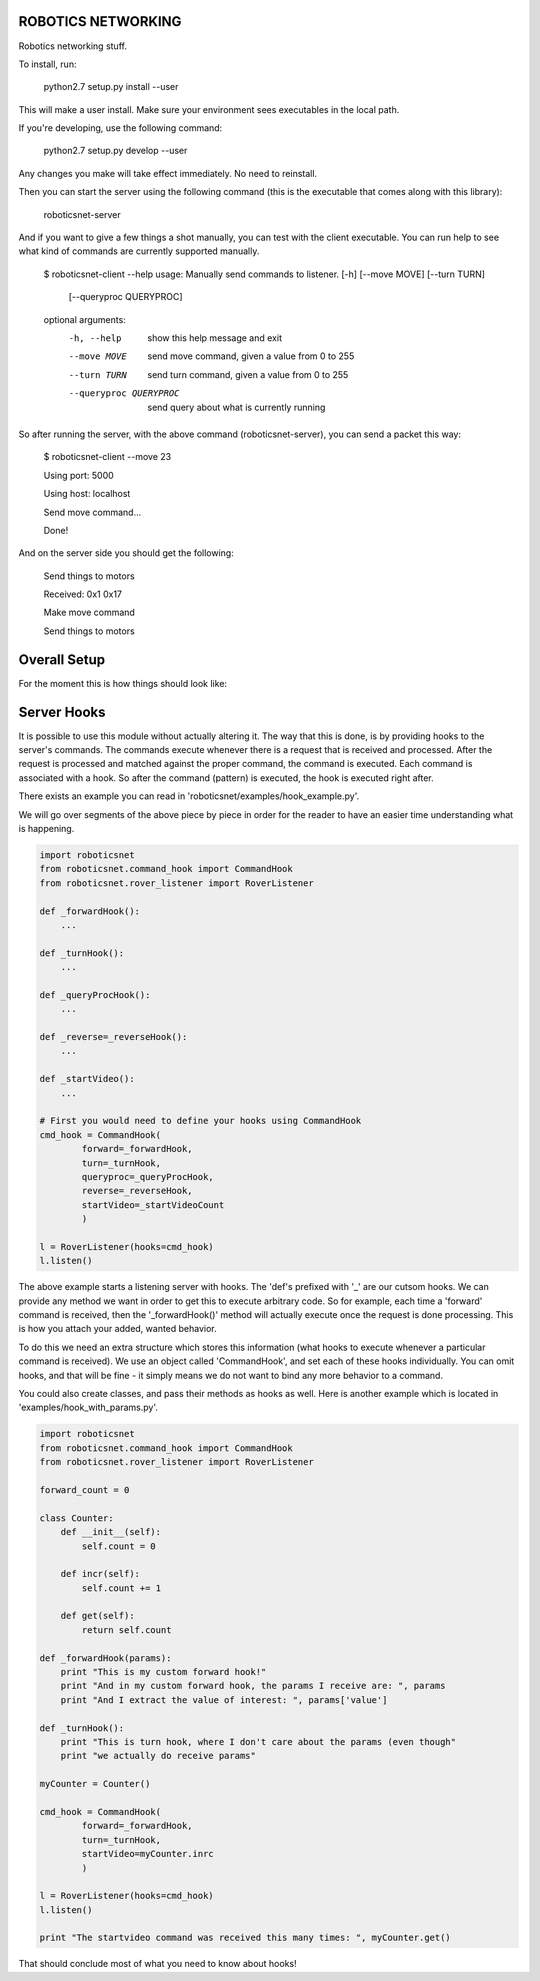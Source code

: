 ROBOTICS NETWORKING
===================

.. image:: https://travis-ci.org/space-concordia-robotics/robotics-networking.svg
  :target: https://travis-ci.org/space-concordia-robotics/robotics-networking

Robotics networking stuff.

To install, run:

    python2.7 setup.py install --user

This will make a user install. Make sure your environment sees executables in
the local path.

If you're developing, use the following command:

    python2.7 setup.py develop --user

Any changes you make will take effect immediately. No need to reinstall.

Then you can start the server using the following command (this is the
executable that comes along with this library):

    roboticsnet-server

And if you want to give a few things a shot manually, you can test with the
client executable. You can run help to see what kind of commands are currently
supported manually.

    $ roboticsnet-client --help
    usage: Manually send commands to listener. [-h] [--move MOVE] [--turn TURN]
                                               [--queryproc QUERYPROC]

    optional arguments:
      -h, --help            show this help message and exit
      --move MOVE           send move command, given a value from 0 to 255
      --turn TURN           send turn command, given a value from 0 to 255
      --queryproc QUERYPROC
                            send query about what is currently running


So after running the server, with the above command (roboticsnet-server), you can
send a packet this way:

    $ roboticsnet-client --move 23

    Using port:  5000

    Using host:  localhost

    Send move command...

    Done!

And on the server side you should get the following:

    Send things to motors

    Received:  0x1 0x17

    Make move command

    Send things to motors

Overall Setup
=============

For the moment this is how things should look like:

.. image:: doc/sc-dep-diag.png

Server Hooks
============

It is possible to use this module without actually altering it. The way that
this is done, is by providing hooks to the server's commands. The commands
execute whenever there is a request that is received and processed. After the
request is processed and matched against the proper command, the command is
executed. Each command is associated with a hook. So after the command (pattern)
is executed, the hook is executed right after.

There exists an example you can read in 'roboticsnet/examples/hook_example.py'.

We will go over segments of the above piece by piece in order for the reader to
have an easier time understanding what is happening.

.. code:: python

    import roboticsnet
    from roboticsnet.command_hook import CommandHook
    from roboticsnet.rover_listener import RoverListener

    def _forwardHook():
        ...

    def _turnHook():
        ...

    def _queryProcHook():
        ...

    def _reverse=_reverseHook():
        ...

    def _startVideo():
        ...

    # First you would need to define your hooks using CommandHook
    cmd_hook = CommandHook(
            forward=_forwardHook,
            turn=_turnHook,
            queryproc=_queryProcHook,
            reverse=_reverseHook,
            startVideo=_startVideoCount
            )

    l = RoverListener(hooks=cmd_hook)
    l.listen()

The above example starts a listening server with hooks. The 'def's prefixed with
'_' are our cutsom hooks. We can provide any method we want in order to get this
to execute arbitrary code. So for example, each time a 'forward' command is
received, then the '_forwardHook()' method will actually execute once the
request is done processing. This is how you attach your added, wanted behavior.

To do this we need an extra structure which stores this information (what hooks
to execute whenever a particular command is received). We use an object called
'CommandHook', and set each of these hooks individually. You can omit hooks, and
that will be fine - it simply means we do not want to bind any more behavior to
a command.

You could also create classes, and pass their methods as hooks as well. Here is
another example which is located in 'examples/hook_with_params.py'.

.. code:: python

    import roboticsnet
    from roboticsnet.command_hook import CommandHook
    from roboticsnet.rover_listener import RoverListener

    forward_count = 0

    class Counter:
        def __init__(self):
            self.count = 0

        def incr(self):
            self.count += 1

        def get(self):
            return self.count

    def _forwardHook(params):
        print "This is my custom forward hook!"
        print "And in my custom forward hook, the params I receive are: ", params
        print "And I extract the value of interest: ", params['value']

    def _turnHook():
        print "This is turn hook, where I don't care about the params (even though"
        print "we actually do receive params"

    myCounter = Counter()

    cmd_hook = CommandHook(
            forward=_forwardHook,
            turn=_turnHook,
            startVideo=myCounter.inrc
            )

    l = RoverListener(hooks=cmd_hook)
    l.listen()

    print "The startvideo command was received this many times: ", myCounter.get()

That should conclude most of what you need to know about hooks!
